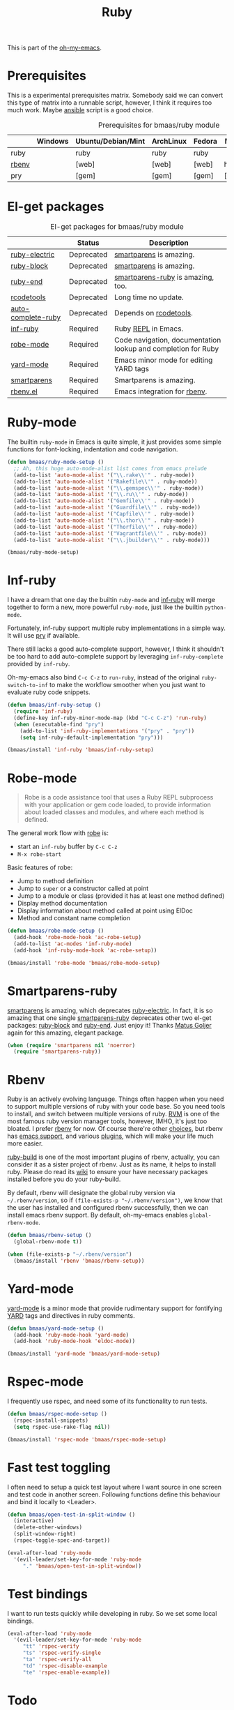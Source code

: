 #+TITLE: Ruby
#+OPTIONS: toc:2 num:nil ^:nil

This is part of the [[https://github.com/xiaohanyu/oh-my-emacs][oh-my-emacs]].

* Prerequisites
  :PROPERTIES:
  :CUSTOM_ID: ruby-prerequisites
  :END:

This is a experimental prerequisites matrix. Somebody said we can convert this
type of matrix into a runnable script, however, I think it requires too much
work. Maybe [[http://www.ansibleworks.com/][ansible]] script is a good choice.

#+NAME: ruby-prerequisites-matrix
#+CAPTION: Prerequisites for bmaas/ruby module
|       | Windows | Ubuntu/Debian/Mint | ArchLinux | Fedora | Mac OS X | Mandatory? |
|-------+---------+--------------------+-----------+--------+----------+------------|
| ruby  |         | ruby               | ruby      | ruby   |          | Yes        |
| [[https://github.com/sstephenson/rbenv][rbenv]] |         | [web]              | [web]     | [web]  | homebrew | Yes        |
| pry   |         | [gem]              | [gem]     | [gem]  | [gem]    | No         |

* El-get packages
  :PROPERTIES:
  :CUSTOM_ID: ruby-el-get-packages
  :END:

#+NAME: ruby-el-get-packages
#+CAPTION: El-get packages for bmaas/ruby module
|                    | Status     | Description                                                   |
|--------------------+------------+---------------------------------------------------------------|
| [[https://github.com/qoobaa/ruby-electric][ruby-electric]]      | Deprecated | [[https://github.com/Fuco1/smartparens][smartparens]] is amazing.                                       |
| [[https://github.com/adolfosousa/ruby-block.el][ruby-block]]         | Deprecated | [[https://github.com/Fuco1/smartparens][smartparens]] is amazing.                                       |
| [[https://github.com/rejeep/ruby-end][ruby-end]]           | Deprecated | [[https://github.com/Fuco1/smartparens/blob/master/smartparens-ruby.el][smartparens-ruby]] is amazing, too.                             |
| [[http://rubygems.org/gems/rcodetools][rcodetools]]         | Deprecated | Long time no update.                                          |
| [[http://www.cx4a.org/pub/auto-complete-ruby.el][auto-complete-ruby]] | Deprecated | Depends on [[http://rubygems.org/gems/rcodetools][rcodetools]].                                        |
| [[https://github.com/nonsequitur/inf-ruby][inf-ruby]]           | Required   | Ruby [[http://en.wikipedia.org/wiki/Read%25E2%2580%2593eval%25E2%2580%2593print_loop][REPL]] in Emacs.                                           |
| [[https://github.com/dgutov/robe][robe-mode]]          | Required   | Code navigation, documentation lookup and completion for Ruby |
| [[https://github.com/pd/yard-mode.el][yard-mode]]          | Required   | Emacs minor mode for editing YARD tags                        |
| [[https://github.com/Fuco1/smartparens][smartparens]]        | Required   | Smartparens is amazing.                                       |
| [[https://github.com/senny/rbenv.el][rbenv.el]]           | Required   | Emacs integration for [[https://github.com/sstephenson/rbenv][rbenv]].                                  |

* Ruby-mode
  :PROPERTIES:
  :CUSTOM_ID: ruby-mode
  :END:

The builtin =ruby-mode= in Emacs is quite simple, it just provides some simple
functions for font-locking, indentation and code navigation.

#+NAME: ruby-mode
#+BEGIN_SRC emacs-lisp
(defun bmaas/ruby-mode-setup ()
  ;; Ah, this huge auto-mode-alist list comes from emacs prelude
  (add-to-list 'auto-mode-alist '("\\.rake\\'" . ruby-mode))
  (add-to-list 'auto-mode-alist '("Rakefile\\'" . ruby-mode))
  (add-to-list 'auto-mode-alist '("\\.gemspec\\'" . ruby-mode))
  (add-to-list 'auto-mode-alist '("\\.ru\\'" . ruby-mode))
  (add-to-list 'auto-mode-alist '("Gemfile\\'" . ruby-mode))
  (add-to-list 'auto-mode-alist '("Guardfile\\'" . ruby-mode))
  (add-to-list 'auto-mode-alist '("Capfile\\'" . ruby-mode))
  (add-to-list 'auto-mode-alist '("\\.thor\\'" . ruby-mode))
  (add-to-list 'auto-mode-alist '("Thorfile\\'" . ruby-mode))
  (add-to-list 'auto-mode-alist '("Vagrantfile\\'" . ruby-mode))
  (add-to-list 'auto-mode-alist '("\\.jbuilder\\'" . ruby-mode)))

(bmaas/ruby-mode-setup)
#+END_SRC

* Inf-ruby
  :PROPERTIES:
  :CUSTOM_ID: inf-ruby
  :END:

I have a dream that one day the builtin =ruby-mode= and [[https://github.com/nonsequitur/inf-ruby][inf-ruby]] will merge
together to form a new, more powerful =ruby-mode=, just like the builtin
=python-mode=.

Fortunately, inf-ruby support multiple ruby implementations in a simple
way. It will use [[http://pryrepl.org/][pry]] if available.

There still lacks a good auto-complete support, however, I think it shouldn't
be too hard to add auto-complete support by leveraging =inf-ruby-complete=
provided by =inf-ruby=.

Oh-my-emacs also bind =C-c C-z= to =run-ruby=, instead of the original
=ruby-switch-to-inf= to make the workflow smoother when you just want to
evaluate ruby code snippets.

#+NAME: inf-ruby
#+BEGIN_SRC emacs-lisp
(defun bmaas/inf-ruby-setup ()
  (require 'inf-ruby)
  (define-key inf-ruby-minor-mode-map (kbd "C-c C-z") 'run-ruby)
  (when (executable-find "pry")
    (add-to-list 'inf-ruby-implementations '("pry" . "pry"))
    (setq inf-ruby-default-implementation "pry")))

(bmaas/install 'inf-ruby 'bmaas/inf-ruby-setup)
#+END_SRC

* Robe-mode
  :PROPERTIES:
  :CUSTOM_ID: robe-mode
  :END:

#+BEGIN_QUOTE
Robe is a code assistance tool that uses a Ruby REPL subprocess with your
application or gem code loaded, to provide information about loaded classes and
modules, and where each method is defined.
#+END_QUOTE

The general work flow with [[https://github.com/dgutov/robe][robe]] is:
- start an =inf-ruby= buffer by =C-c C-z=
- =M-x robe-start=

Basic features of robe:
- Jump to method definition
- Jump to =super= or a constructor called at point
- Jump to a module or class (provided it has at least one method defined)
- Display method documentation
- Display information about method called at point using ElDoc
- Method and constant name completion

#+NAME: robe-mode
#+BEGIN_SRC emacs-lisp
(defun bmaas/robe-mode-setup ()
  (add-hook 'robe-mode-hook 'ac-robe-setup)
  (add-to-list 'ac-modes 'inf-ruby-mode)
  (add-hook 'inf-ruby-mode-hook 'ac-robe-setup))

(bmaas/install 'robe-mode 'bmaas/robe-mode-setup)
#+END_SRC

* Smartparens-ruby
  :PROPERTIES:
  :CUSTOM_ID: smartparens-ruby
  :END:

[[https://github.com/Fuco1/smartparens][smartparens]] is amazing, which deprecates [[https://github.com/qoobaa/ruby-electric][ruby-electric]]. In fact, it is so
amazing that one single [[https://github.com/Fuco1/smartparens/blob/master/smartparens-ruby][smartparens-ruby]] deprecates other two el-get packages:
[[https://github.com/adolfosousa/ruby-block.el][ruby-block]] and [[https://github.com/rejeep/ruby-end][ruby-end]]. Just enjoy it! Thanks [[https://github.com/Fuco1/smartparens/blob/master/smartparens-ruby][Matus Goljer]] again for this
amazing, elegant package.

#+NAME: smartparens-ruby
#+BEGIN_SRC emacs-lisp
(when (require 'smartparens nil 'noerror)
  (require 'smartparens-ruby))
#+END_SRC

* Rbenv
  :PROPERTIES:
  :CUSTOM_ID: rbenv
  :END:

Ruby is an actively evolving language. Things often happen when you need to
support multiple versions of ruby with your code base. So you need tools to
install, and switch between multiple versions of ruby. [[http://rvm.io/][RVM]] is one of the most
famous ruby version manager tools, however, IMHO, it's just too bloated. I
prefer [[https://github.com/sstephenson/rbenv][rbenv]] for now. Of course there're other [[https://github.com/postmodern/chruby#alternatives][choices]], but rbenv has
[[https://github.com/senny/rbenv.el][emacs support]], and various [[https://github.com/sstephenson/rbenv/wiki/Plugins][plugins]], which will make your life much more easier.

[[https://github.com/sstephenson/ruby-build][ruby-build]] is one of the most important plugins of rbenv, actually, you can
consider it as a sister project of rbenv. Just as its name, it helps to install
ruby. Please do read its [[https://github.com/sstephenson/ruby-build/wiki][wiki]] to ensure your have necessary packages installed
before you do your ruby-build.

By default, rbenv will designate the global ruby version via
=~/.rbenv/version=, so if =(file-exists-p "~/.rbenv/version")=, we know that
the user has installed and configured rbenv successfully, then we can install
emacs rbenv support. By default, oh-my-emacs enables =global-rbenv-mode=.

#+NAME: rbenv
#+BEGIN_SRC emacs-lisp
(defun bmaas/rbenv-setup ()
  (global-rbenv-mode t))

(when (file-exists-p "~/.rbenv/version")
  (bmaas/install 'rbenv 'bmaas/rbenv-setup))
#+END_SRC

* Yard-mode
  :PROPERTIES:
  :CUSTOM_ID: yard-mode
  :END:

[[https://github.com/pd/yard-mode.el][yard-mode]] is a minor mode that provide rudimentary support for fontifying [[http://yardoc.org/][YARD]]
tags and directives in ruby comments.

#+NAME: yard-mode
#+BEGIN_SRC emacs-lisp
(defun bmaas/yard-mode-setup ()
  (add-hook 'ruby-mode-hook 'yard-mode)
  (add-hook 'ruby-mode-hook 'eldoc-mode))

(bmaas/install 'yard-mode 'bmaas/yard-mode-setup)
#+END_SRC


* Rspec-mode

I frequently use rspec, and need some of its functionality
to run tests.

#+begin_src emacs-lisp :tangle yes
(defun bmaas/rspec-mode-setup ()
  (rspec-install-snippets)
  (setq rspec-use-rake-flag nil))

(bmaas/install 'rspec-mode 'bmaas/rspec-mode-setup)
#+end_src

* Fast test toggling

I often need to setup a quick test layout where I want source
in one screen and test code in another screen. Following
functions define this behaviour and bind it locally to <Leader>.

#+begin_src emacs-lisp :tangle yes
(defun bmaas/open-test-in-split-window ()
  (interactive)
  (delete-other-windows)
  (split-window-right)
  (rspec-toggle-spec-and-target))

(eval-after-load 'ruby-mode
  '(evil-leader/set-key-for-mode 'ruby-mode
     "." 'bmaas/open-test-in-split-window))
#+end_src

* Test bindings

I want to run tests quickly while developing in ruby. So
we set some local bindings.

#+begin_src emacs-lisp :tangle yes
(eval-after-load 'ruby-mode
  '(evil-leader/set-key-for-mode 'ruby-mode
     "tt" 'rspec-verify
     "ts" 'rspec-verify-single
     "ta" 'rspec-verify-all
     "td" 'rspec-disable-example
     "te" 'rspec-enable-example))
#+end_src

* Todo
- Ah, rails support, lots of works, so, as it always said, any help will be
  appreciated.
